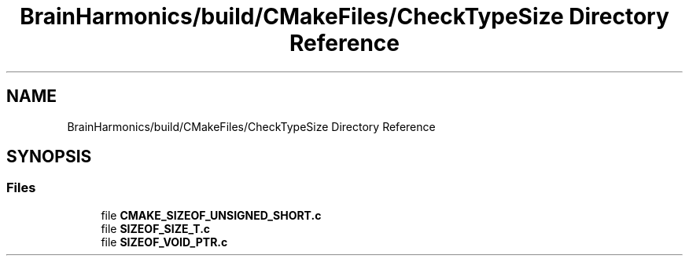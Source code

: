 .TH "BrainHarmonics/build/CMakeFiles/CheckTypeSize Directory Reference" 3 "Tue Oct 10 2017" "Version 0.1" "BrainHarmonics" \" -*- nroff -*-
.ad l
.nh
.SH NAME
BrainHarmonics/build/CMakeFiles/CheckTypeSize Directory Reference
.SH SYNOPSIS
.br
.PP
.SS "Files"

.in +1c
.ti -1c
.RI "file \fBCMAKE_SIZEOF_UNSIGNED_SHORT\&.c\fP"
.br
.ti -1c
.RI "file \fBSIZEOF_SIZE_T\&.c\fP"
.br
.ti -1c
.RI "file \fBSIZEOF_VOID_PTR\&.c\fP"
.br
.in -1c
